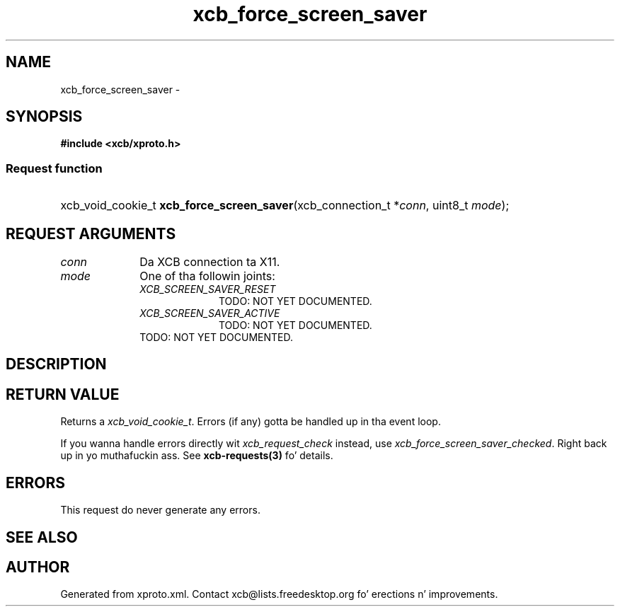 .TH xcb_force_screen_saver 3  2013-08-04 "XCB" "XCB Requests"
.ad l
.SH NAME
xcb_force_screen_saver \- 
.SH SYNOPSIS
.hy 0
.B #include <xcb/xproto.h>
.SS Request function
.HP
xcb_void_cookie_t \fBxcb_force_screen_saver\fP(xcb_connection_t\ *\fIconn\fP, uint8_t\ \fImode\fP);
.br
.hy 1
.SH REQUEST ARGUMENTS
.IP \fIconn\fP 1i
Da XCB connection ta X11.
.IP \fImode\fP 1i
One of tha followin joints:
.RS 1i
.IP \fIXCB_SCREEN_SAVER_RESET\fP 1i
TODO: NOT YET DOCUMENTED.
.IP \fIXCB_SCREEN_SAVER_ACTIVE\fP 1i
TODO: NOT YET DOCUMENTED.
.RE
.RS 1i
TODO: NOT YET DOCUMENTED.
.RE
.SH DESCRIPTION
.SH RETURN VALUE
Returns a \fIxcb_void_cookie_t\fP. Errors (if any) gotta be handled up in tha event loop.

If you wanna handle errors directly wit \fIxcb_request_check\fP instead, use \fIxcb_force_screen_saver_checked\fP. Right back up in yo muthafuckin ass. See \fBxcb-requests(3)\fP fo' details.
.SH ERRORS
This request do never generate any errors.
.SH SEE ALSO
.SH AUTHOR
Generated from xproto.xml. Contact xcb@lists.freedesktop.org fo' erections n' improvements.
